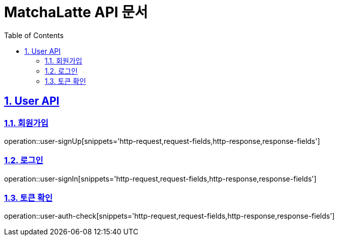 :doctype: book
:icons: font
:source-highlighter: highlightjs
:toc: left
:toclevels: 2
:sectlinks:

= MatchaLatte API 문서
:toc: left
:toclevels: 2
:sectnums:

== User API

[#_회원가입]
=== 회원가입

operation::user-signUp[snippets='http-request,request-fields,http-response,response-fields']

[#_로그인]
=== 로그인

operation::user-signIn[snippets='http-request,request-fields,http-response,response-fields']

[#_토큰확인]
=== 토큰 확인

operation::user-auth-check[snippets='http-request,request-fields,http-response,response-fields']